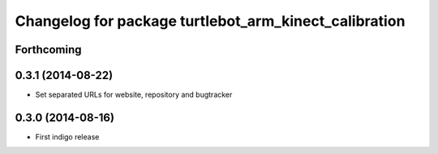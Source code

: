 ^^^^^^^^^^^^^^^^^^^^^^^^^^^^^^^^^^^^^^^^^^^^^^^^^^^^^^
Changelog for package turtlebot_arm_kinect_calibration
^^^^^^^^^^^^^^^^^^^^^^^^^^^^^^^^^^^^^^^^^^^^^^^^^^^^^^

Forthcoming
-----------

0.3.1 (2014-08-22)
------------------
* Set separated URLs for website, repository and bugtracker

0.3.0 (2014-08-16)
------------------
* First indigo release
